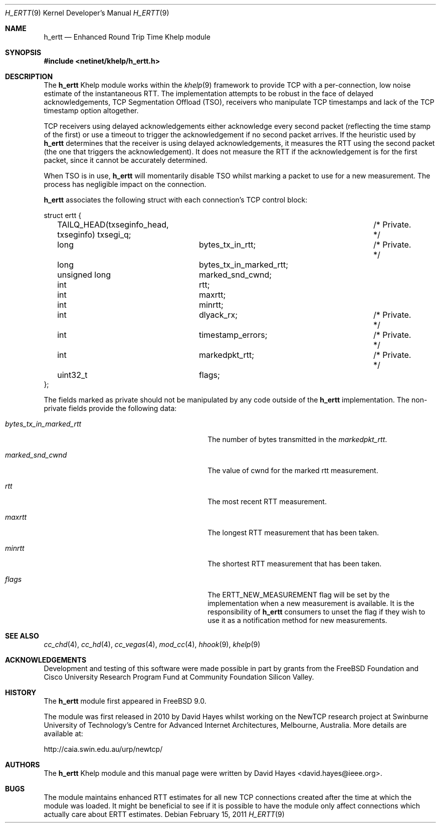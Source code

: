 .\"
.\" Copyright (c) 2010-2011 The FreeBSD Foundation
.\" All rights reserved.
.\"
.\" This documentation was written at the Centre for Advanced Internet
.\" Architectures, Swinburne University of Technology, Melbourne, Australia by
.\" David Hayes under sponsorship from the FreeBSD Foundation.
.\"
.\" Redistribution and use in source and binary forms, with or without
.\" modification, are permitted provided that the following conditions
.\" are met:
.\" 1. Redistributions of source code must retain the above copyright
.\"    notice, this list of conditions and the following disclaimer.
.\" 2. Redistributions in binary form must reproduce the above copyright
.\"    notice, this list of conditions and the following disclaimer in the
.\"    documentation and/or other materials provided with the distribution.
.\"
.\" THIS SOFTWARE IS PROVIDED BY THE AUTHOR AND CONTRIBUTORS ``AS IS'' AND
.\" ANY EXPRESS OR IMPLIED WARRANTIES, INCLUDING, BUT NOT LIMITED TO, THE
.\" IMPLIED WARRANTIES OF MERCHANTABILITY AND FITNESS FOR A PARTICULAR PURPOSE
.\" ARE DISCLAIMED. IN NO EVENT SHALL THE AUTHOR OR CONTRIBUTORS BE LIABLE FOR
.\" ANY DIRECT, INDIRECT, INCIDENTAL, SPECIAL, EXEMPLARY, OR CONSEQUENTIAL
.\" DAMAGES (INCLUDING, BUT NOT LIMITED TO, PROCUREMENT OF SUBSTITUTE GOODS
.\" OR SERVICES; LOSS OF USE, DATA, OR PROFITS; OR BUSINESS INTERRUPTION)
.\" HOWEVER CAUSED AND ON ANY THEORY OF LIABILITY, WHETHER IN CONTRACT, STRICT
.\" LIABILITY, OR TORT (INCLUDING NEGLIGENCE OR OTHERWISE) ARISING IN ANY WAY
.\" OUT OF THE USE OF THIS SOFTWARE, EVEN IF ADVISED OF THE POSSIBILITY OF
.\" SUCH DAMAGE.
.\"
.\" $FreeBSD$
.\"
.Dd February 15, 2011
.Dt H_ERTT 9
.Os
.Sh NAME
.Nm h_ertt
.Nd Enhanced Round Trip Time Khelp module
.Sh SYNOPSIS
.In netinet/khelp/h_ertt.h
.Sh DESCRIPTION
The
.Nm
Khelp module works within the
.Xr khelp 9
framework to provide TCP with a per-connection, low noise estimate of the
instantaneous RTT.
The implementation attempts to be robust in the face of delayed
acknowledgements, TCP Segmentation Offload (TSO), receivers who manipulate TCP
timestamps and lack of the TCP timestamp option altogether.
.Pp
TCP receivers using delayed acknowledgements either acknowledge every second packet
(reflecting the time stamp of the first) or use a timeout to trigger the
acknowledgement if no second packet arrives.
If the heuristic used by
.Nm
determines that the receiver is using delayed acknowledgements, it measures the
RTT using the second packet (the one that triggers the acknowledgement).
It does not measure the RTT if the acknowledgement is for the
first packet, since it cannot be accurately determined.
.Pp
When TSO is in use,
.Nm
will momentarily disable TSO whilst marking a packet to use for a new
measurement.
The process has negligible impact on the connection.
.Pp
.Nm
associates the following struct with each connection's TCP control block:
.Bd -literal
struct ertt {
	TAILQ_HEAD(txseginfo_head, txseginfo) txsegi_q;	/* Private. */
	long		bytes_tx_in_rtt;		/* Private. */
	long		bytes_tx_in_marked_rtt;
	unsigned long	marked_snd_cwnd;
	int		rtt;
	int		maxrtt;
	int		minrtt;
	int		dlyack_rx;			/* Private. */
	int		timestamp_errors;		/* Private. */
	int		markedpkt_rtt;			/* Private. */
	uint32_t	flags;
};
.Ed
.Pp
The fields marked as private should not be manipulated by any code outside of
the
.Nm
implementation.
The non-private fields provide the following data:
.Bl -tag -width ".Va bytes_tx_in_marked_rtt"  -offset indent
.It Va bytes_tx_in_marked_rtt
The number of bytes transmitted in the
.Va markedpkt_rtt .
.It Va marked_snd_cwnd
The value of cwnd for the marked rtt measurement.
.It Va rtt
The most recent RTT measurement.
.It Va maxrtt
The longest RTT measurement that has been taken.
.It Va minrtt
The shortest RTT measurement that has been taken.
.It Va flags
The ERTT_NEW_MEASUREMENT flag will be set by the implementation when a new
measurement is available.
It is the responsibility of
.Nm
consumers to unset the flag if they wish to use it as a notification method for
new measurements.
.El
.Sh SEE ALSO
.Xr cc_chd 4 ,
.Xr cc_hd 4 ,
.Xr cc_vegas 4 ,
.Xr mod_cc 4 ,
.Xr hhook 9 ,
.Xr khelp 9
.Sh ACKNOWLEDGEMENTS
Development and testing of this software were made possible in part by grants
from the FreeBSD Foundation and Cisco University Research Program Fund at
Community Foundation Silicon Valley.
.Sh HISTORY
The
.Nm
module first appeared in
.Fx 9.0 .
.Pp
The module was first released in 2010 by David Hayes whilst working on the
NewTCP research project at Swinburne University of Technology's Centre for
Advanced Internet Architectures, Melbourne, Australia.
More details are available at:
.Pp
http://caia.swin.edu.au/urp/newtcp/
.Sh AUTHORS
.An -nosplit
The
.Nm
Khelp module and this manual page were written by
.An David Hayes Aq david.hayes@ieee.org .
.Sh BUGS
The module maintains enhanced RTT estimates for all new TCP connections created
after the time at which the module was loaded.
It might be beneficial to see if it is possible to have the module only affect
connections which actually care about ERTT estimates.
